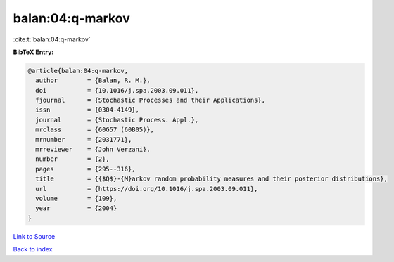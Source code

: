 balan:04:q-markov
=================

:cite:t:`balan:04:q-markov`

**BibTeX Entry:**

.. code-block:: bibtex

   @article{balan:04:q-markov,
     author        = {Balan, R. M.},
     doi           = {10.1016/j.spa.2003.09.011},
     fjournal      = {Stochastic Processes and their Applications},
     issn          = {0304-4149},
     journal       = {Stochastic Process. Appl.},
     mrclass       = {60G57 (60B05)},
     mrnumber      = {2031771},
     mrreviewer    = {John Verzani},
     number        = {2},
     pages         = {295--316},
     title         = {{$Q$}-{M}arkov random probability measures and their posterior distributions},
     url           = {https://doi.org/10.1016/j.spa.2003.09.011},
     volume        = {109},
     year          = {2004}
   }

`Link to Source <https://doi.org/10.1016/j.spa.2003.09.011},>`_


`Back to index <../By-Cite-Keys.html>`_
